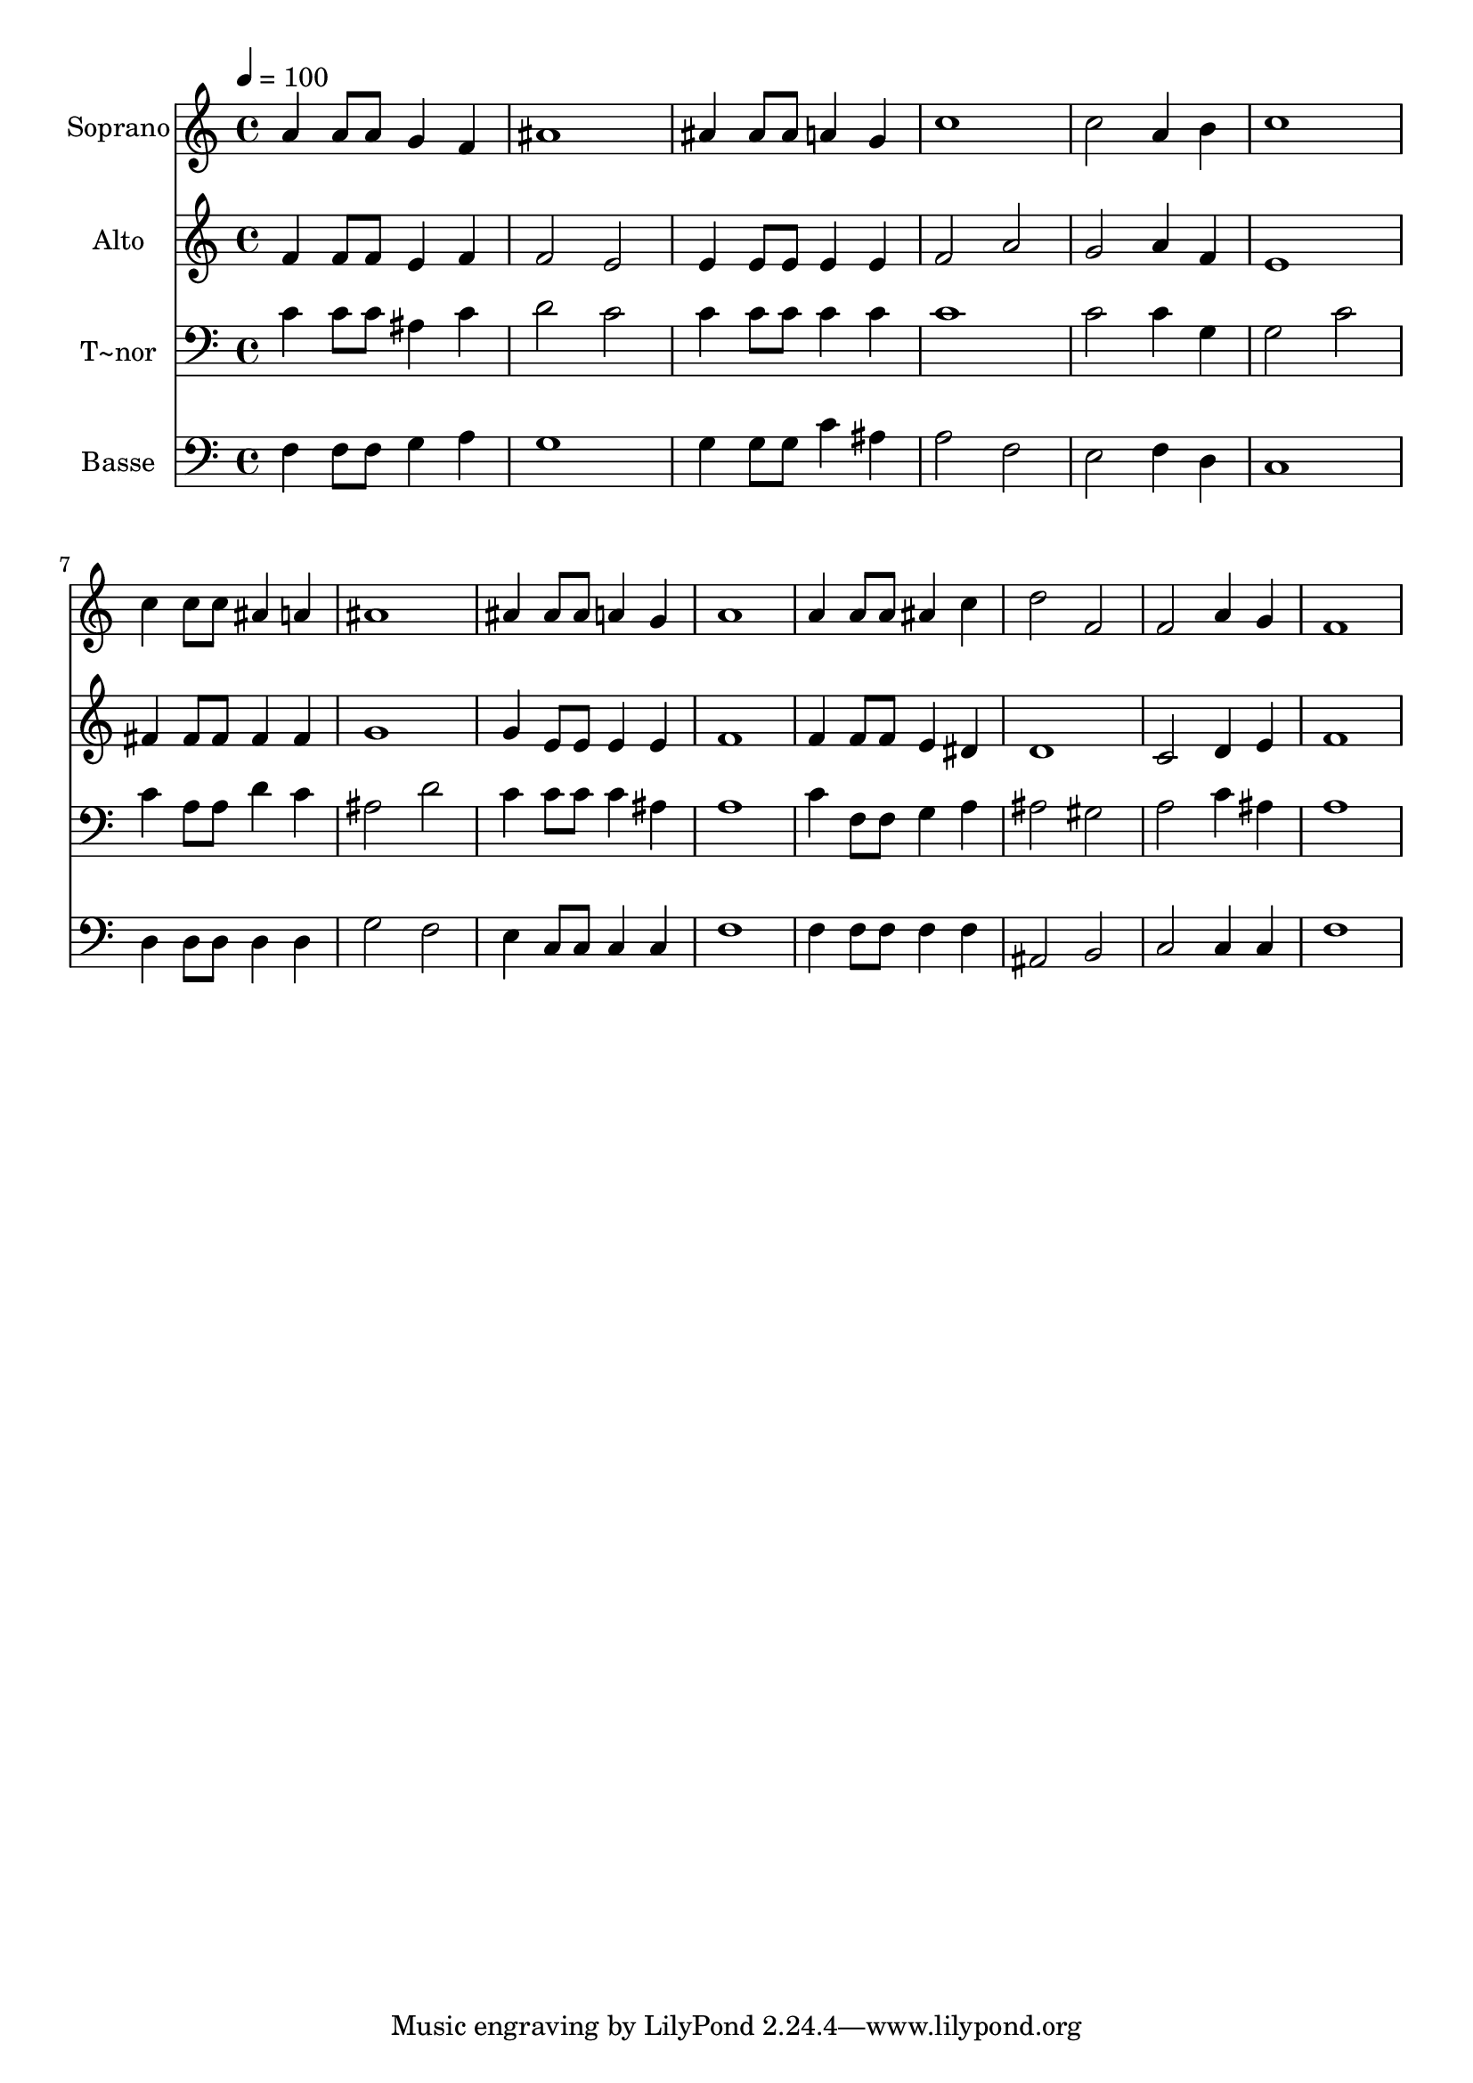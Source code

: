 % Lily was here -- automatically converted by /usr/bin/midi2ly from 167.mid
\version "2.14.0"

\layout {
  \context {
    \Voice
    \remove "Note_heads_engraver"
    \consists "Completion_heads_engraver"
    \remove "Rest_engraver"
    \consists "Completion_rest_engraver"
  }
}

trackAchannelA = {
  
  \time 4/4 
  
  \tempo 4 = 100 
  
}

trackA = <<
  \context Voice = voiceA \trackAchannelA
>>


trackBchannelA = {
  
  \set Staff.instrumentName = "Soprano"
  
}

trackBchannelB = \relative c {
  a''4 a8 a g4 f 
  | % 2
  ais1 
  | % 3
  ais4 ais8 ais a4 g 
  | % 4
  c1 
  | % 5
  c2 a4 b 
  | % 6
  c1 
  | % 7
  c4 c8 c ais4 a 
  | % 8
  ais1 
  | % 9
  ais4 ais8 ais a4 g 
  | % 10
  a1 
  | % 11
  a4 a8 a ais4 c 
  | % 12
  d2 f, 
  | % 13
  f a4 g 
  | % 14
  f1 
  | % 15
  
}

trackB = <<
  \context Voice = voiceA \trackBchannelA
  \context Voice = voiceB \trackBchannelB
>>


trackCchannelA = {
  
  \set Staff.instrumentName = "Alto"
  
}

trackCchannelC = \relative c {
  f'4 f8 f e4 f 
  | % 2
  f2 e 
  | % 3
  e4 e8 e e4 e 
  | % 4
  f2 a 
  | % 5
  g a4 f 
  | % 6
  e1 
  | % 7
  fis4 fis8 fis fis4 fis 
  | % 8
  g1 
  | % 9
  g4 e8 e e4 e 
  | % 10
  f1 
  | % 11
  f4 f8 f e4 dis 
  | % 12
  d1 
  | % 13
  c2 d4 e 
  | % 14
  f1 
  | % 15
  
}

trackC = <<
  \context Voice = voiceA \trackCchannelA
  \context Voice = voiceB \trackCchannelC
>>


trackDchannelA = {
  
  \set Staff.instrumentName = "T~nor"
  
}

trackDchannelC = \relative c {
  c'4 c8 c ais4 c 
  | % 2
  d2 c 
  | % 3
  c4 c8 c c4 c 
  | % 4
  c1 
  | % 5
  c2 c4 g 
  | % 6
  g2 c 
  | % 7
  c4 a8 a d4 c 
  | % 8
  ais2 d 
  | % 9
  c4 c8 c c4 ais 
  | % 10
  a1 
  | % 11
  c4 f,8 f g4 a 
  | % 12
  ais2 gis 
  | % 13
  a c4 ais 
  | % 14
  a1 
  | % 15
  
}

trackD = <<

  \clef bass
  
  \context Voice = voiceA \trackDchannelA
  \context Voice = voiceB \trackDchannelC
>>


trackEchannelA = {
  
  \set Staff.instrumentName = "Basse"
  
}

trackEchannelC = \relative c {
  f4 f8 f g4 a 
  | % 2
  g1 
  | % 3
  g4 g8 g c4 ais 
  | % 4
  a2 f 
  | % 5
  e f4 d 
  | % 6
  c1 
  | % 7
  d4 d8 d d4 d 
  | % 8
  g2 f 
  | % 9
  e4 c8 c c4 c 
  | % 10
  f1 
  | % 11
  f4 f8 f f4 f 
  | % 12
  ais,2 b 
  | % 13
  c c4 c 
  | % 14
  f1 
  | % 15
  
}

trackE = <<

  \clef bass
  
  \context Voice = voiceA \trackEchannelA
  \context Voice = voiceB \trackEchannelC
>>


\score {
  <<
    \context Staff=trackB \trackA
    \context Staff=trackB \trackB
    \context Staff=trackC \trackA
    \context Staff=trackC \trackC
    \context Staff=trackD \trackA
    \context Staff=trackD \trackD
    \context Staff=trackE \trackA
    \context Staff=trackE \trackE
  >>
  \layout {}
  \midi {}
}
